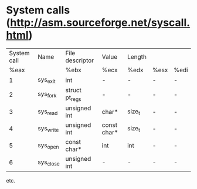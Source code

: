 #+STARTUP: showall

* System calls (http://asm.sourceforge.net/syscall.html)

  |-------------+-----------+-----------------+-------------+--------+------+------|
  | System call | Name      | File descriptor | Value       | Length |      |      |
  |        %eax |           | %ebx            | %ecx        | %edx   | %esx | %edi |
  |-------------+-----------+-----------------+-------------+--------+------+------|
  |           1 | sys_exit  | int             | -           | -      | -    | -    |
  |           2 | sys_fork  | struct pt_regs  | -           | -      | -    | -    |
  |           3 | sys_read  | unsigned int    | char*       | size_t | -    | -    |
  |           4 | sys_write | unsigned int    | const char* | size_t | -    | -    |
  |           5 | sys_open  | const char*     | int         | int    | -    | -    |
  |           6 | sys_close | unsigned int    | -           | -      | -    | -    |
  |-------------+-----------+-----------------+-------------+--------+------+------|

  etc.
